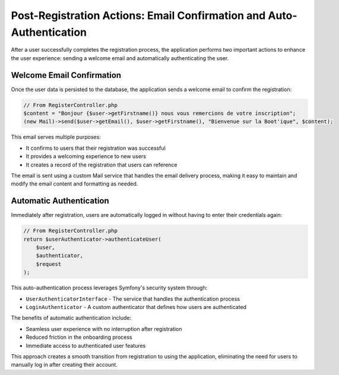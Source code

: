 Post-Registration Actions: Email Confirmation and Auto-Authentication
=====================================================================

After a user successfully completes the registration process, the application performs two important actions to enhance the user experience: sending a welcome email and automatically authenticating the user.

Welcome Email Confirmation
--------------------------

Once the user data is persisted to the database, the application sends a welcome email to confirm the registration:

.. code-block:: php

    // From RegisterController.php
    $content = "Bonjour {$user->getFirstname()} nous vous remercions de votre inscription";
    (new Mail)->send($user->getEmail(), $user->getFirstname(), "Bienvenue sur la Boot'ique", $content);

This email serves multiple purposes:

- It confirms to users that their registration was successful
- It provides a welcoming experience to new users
- It creates a record of the registration that users can reference

The email is sent using a custom Mail service that handles the email delivery process, making it easy to maintain and modify the email content and formatting as needed.

Automatic Authentication
------------------------

Immediately after registration, users are automatically logged in without having to enter their credentials again:

.. code-block:: php

    // From RegisterController.php
    return $userAuthenticator->authenticateUser(
        $user,
        $authenticator,
        $request
    );

This auto-authentication process leverages Symfony's security system through:

- ``UserAuthenticatorInterface`` - The service that handles the authentication process
- ``LoginAuthenticator`` - A custom authenticator that defines how users are authenticated

The benefits of automatic authentication include:

- Seamless user experience with no interruption after registration
- Reduced friction in the onboarding process
- Immediate access to authenticated user features

This approach creates a smooth transition from registration to using the application, eliminating the need for users to manually log in after creating their account.